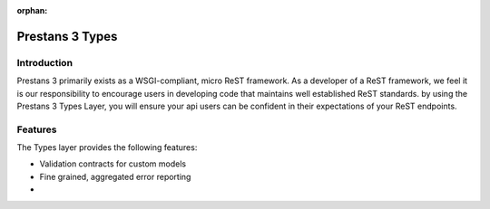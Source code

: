 :orphan:

Prestans 3 Types
================


Introduction
------------

Prestans 3 primarily exists as a WSGI-compliant, micro ReST framework. As a developer of a ReST framework, we feel it is our
responsibility to encourage users in developing code that maintains well established ReST standards. by using the
Prestans 3 Types Layer, you will ensure your api users can be confident in their expectations of your ReST endpoints.


Features
--------

The Types layer provides the following features:

-   Validation contracts for custom models
-   Fine grained, aggregated error reporting
-